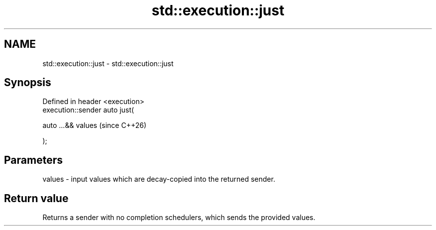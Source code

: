 .TH std::execution::just 3 "2024.06.10" "http://cppreference.com" "C++ Standard Libary"
.SH NAME
std::execution::just \- std::execution::just

.SH Synopsis
   Defined in header <execution>
   execution::sender auto just(

       auto ...&& values          (since C++26)

   );

.SH Parameters

   values - input values which are decay-copied into the returned sender.

.SH Return value

   Returns a sender with no completion schedulers, which sends the provided values.
